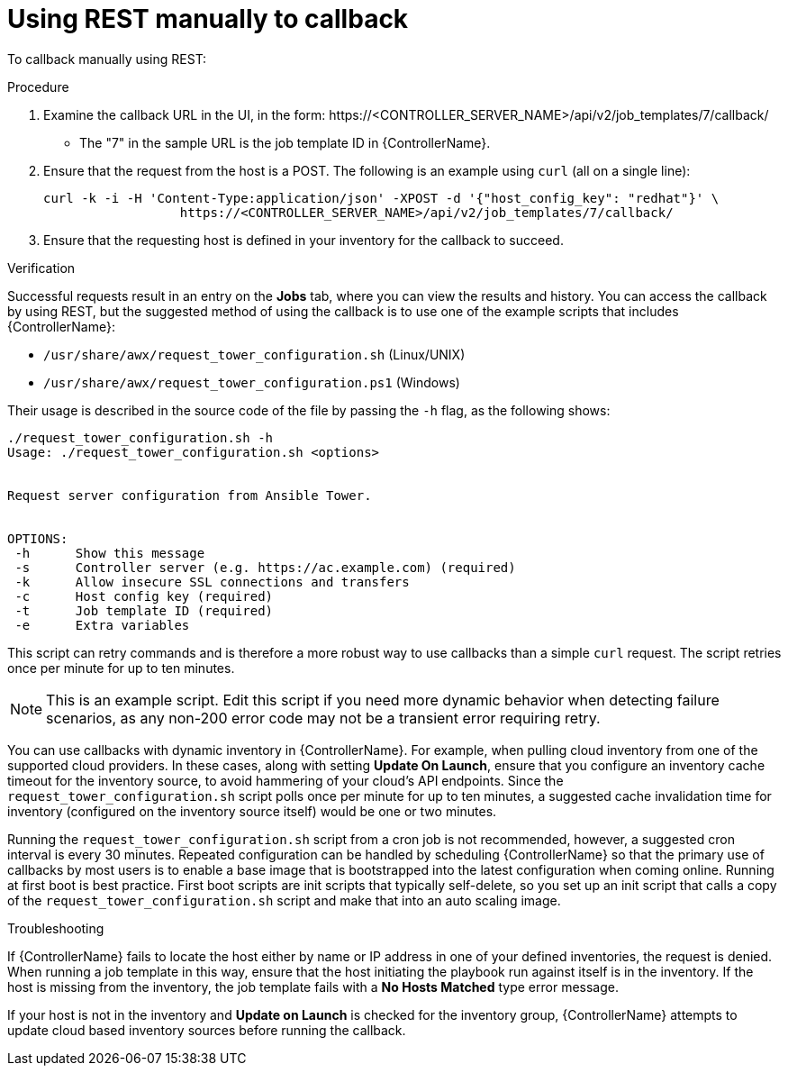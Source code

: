 :_mod-docs-content-type: PROCEDURE

[id="controller-use-REST-manually"]

= Using REST manually to callback

To callback manually using REST:

.Procedure

. Examine the callback URL in the UI, in the form:
\https://<CONTROLLER_SERVER_NAME>/api/v2/job_templates/7/callback/
* The "7" in the sample URL is the job template ID in {ControllerName}.
. Ensure that the request from the host is a POST. 
The following is an example using `curl` (all on a single line):
+
[literal, options="nowrap" subs="+attributes"]
----
curl -k -i -H 'Content-Type:application/json' -XPOST -d '{"host_config_key": "redhat"}' \
                  https://<CONTROLLER_SERVER_NAME>/api/v2/job_templates/7/callback/
----
+
. Ensure that the requesting host is defined in your inventory for the callback to succeed.

.Verification

Successful requests result in an entry on the *Jobs* tab, where you can view the results and history.
You can access the callback by using REST, but the suggested method of using the callback is to use one of the example scripts that includes {ControllerName}:

* `/usr/share/awx/request_tower_configuration.sh` (Linux/UNIX)
* `/usr/share/awx/request_tower_configuration.ps1` (Windows)

Their usage is described in the source code of the file by passing the `-h` flag, as the following shows:
----
./request_tower_configuration.sh -h
Usage: ./request_tower_configuration.sh <options>


Request server configuration from Ansible Tower.


OPTIONS:
 -h      Show this message
 -s      Controller server (e.g. https://ac.example.com) (required)
 -k      Allow insecure SSL connections and transfers
 -c      Host config key (required)
 -t      Job template ID (required)
 -e      Extra variables
----

This script can retry commands and is therefore a more robust way to use callbacks than a simple `curl` request. 
The script retries once per minute for up to ten minutes.

[NOTE]
====
This is an example script. 
Edit this script if you need more dynamic behavior when detecting failure scenarios, as any non-200 error code may not be a transient error requiring retry.
====

You can use callbacks with dynamic inventory in {ControllerName}. 
For example, when pulling cloud inventory from one of the supported cloud providers. 
In these cases, along with setting *Update On Launch*, ensure that you configure an inventory cache timeout for the inventory source, to avoid hammering of your cloud's API endpoints.
Since the `request_tower_configuration.sh` script polls once per minute for up to ten minutes, a suggested cache invalidation time for inventory (configured on the inventory source itself) would be one or two minutes.

Running the `request_tower_configuration.sh` script from a cron job is not recommended, however, a suggested cron interval is every 30 minutes.
Repeated configuration can be handled by scheduling {ControllerName} so that the primary use of callbacks by most users is to enable a base image that is bootstrapped into the latest configuration when coming online.
Running at first boot is best practice. 
First boot scripts are init scripts that typically self-delete, so you set up an init script that calls a copy of the `request_tower_configuration.sh` script and make that into an auto scaling image.

.Troubleshooting

If {ControllerName} fails to locate the host either by name or IP address in one of your defined inventories, the request is denied.
When running a job template in this way, ensure that the host initiating the playbook run against itself is in the inventory. 
If the host is missing from the inventory, the job template fails with a *No Hosts Matched* type error message.

If your host is not in the inventory and *Update on Launch* is checked for the inventory group, {ControllerName} attempts to update cloud based inventory sources before running the callback.
